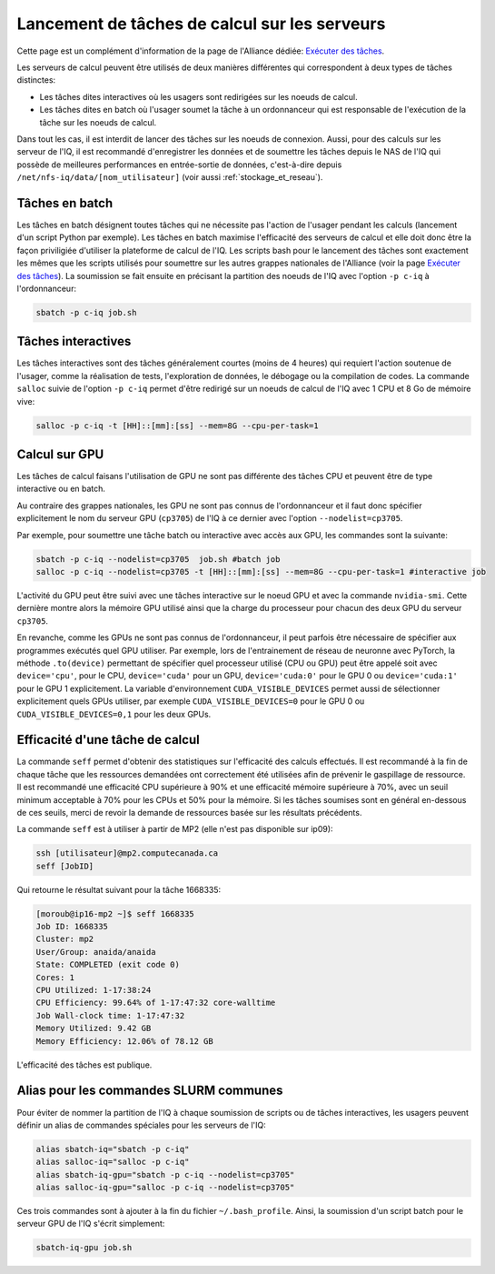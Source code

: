 .. jobs

Lancement de tâches de calcul sur les serveurs
----------------------------------------------

Cette page est un complément d'information de la page de l'Alliance dédiée: `Exécuter des tâches <https://docs.alliancecan.ca/wiki/Running_jobs/fr>`_.

Les serveurs de calcul peuvent être utilisés de deux manières différentes qui correspondent à deux types de tâches distinctes:

* Les tâches dites interactives où les usagers sont redirigées sur les noeuds de calcul.

* Les tâches dites en batch où l'usager soumet la tâche à un ordonnanceur qui est responsable de l'exécution de la tâche sur les noeuds de calcul.

Dans tout les cas, il est interdit de lancer des tâches sur les noeuds de connexion.
Aussi, pour des calculs sur les serveur de l'IQ, il est recommandé d'enregistrer les données et de soumettre les tâches depuis le NAS de l'IQ qui possède de meilleures performances en entrée-sortie de données, c'est-à-dire depuis ``/net/nfs-iq/data/[nom_utilisateur]`` (voir aussi :ref:`stockage_et_reseau`).


.. _taches_batch:

Tâches en batch
===============

Les tâches en batch désignent toutes tâches qui ne nécessite pas l'action de l'usager pendant les calculs (lancement d'un script Python par exemple).
Les tâches en batch maximise l'efficacité des serveurs de calcul et elle doit donc être la façon priviligiée d'utiliser la plateforme de calcul de l'IQ.
Les scripts bash pour le lancement des tâches sont exactement les mêmes que les scripts utilisés pour soumettre sur les autres grappes nationales de l'Alliance (voir la page `Exécuter des tâches <https://docs.alliancecan.ca/wiki/Running_jobs/fr>`_).
La soumission se fait ensuite en précisant la partition des noeuds de l'IQ avec l'option ``-p c-iq`` à l'ordonnanceur:

.. code-block:: bash

   sbatch -p c-iq job.sh



.. _taches_interactives:

Tâches interactives
===================

Les tâches interactives sont des tâches généralement courtes (moins de 4 heures) qui requiert l'action soutenue de l'usager, comme la réalisation de tests, l'exploration de données, le débogage ou la compilation de codes.
La commande ``salloc`` suivie de l'option ``-p c-iq`` permet d'être redirigé sur un noeuds de calcul de l'IQ avec 1 CPU et 8 Go de mémoire vive:

.. code-block:: bash

   salloc -p c-iq -t [HH]::[mm]:[ss] --mem=8G --cpu-per-task=1



Calcul sur GPU
==============

Les tâches de calcul faisans l'utilisation de GPU ne sont pas différente des tâches CPU et peuvent être de type interactive ou en batch.

Au contraire des grappes nationales, les GPU ne sont pas connus de l'ordonnanceur et il faut donc spécifier explicitement le nom du serveur GPU (``cp3705``) de l'IQ à ce dernier avec l'option ``--nodelist=cp3705``.

Par exemple, pour soumettre une tâche batch ou interactive avec accès aux GPU, les commandes sont la suivante:

.. code-block:: bash

   sbatch -p c-iq --nodelist=cp3705  job.sh #batch job
   salloc -p c-iq --nodelist=cp3705 -t [HH]::[mm]:[ss] --mem=8G --cpu-per-task=1 #interactive job
   
L'activité du GPU peut être suivi avec une tâches interactive sur le noeud GPU et avec la commande ``nvidia-smi``.
Cette dernière montre alors la mémoire GPU utilisé ainsi que la charge du processeur pour chacun des deux GPU du serveur ``cp3705``.

En revanche, comme les GPUs ne sont pas connus de l'ordonnanceur, il peut parfois être nécessaire de spécifier aux programmes exécutés quel GPU utiliser.
Par exemple, lors de l'entrainement de réseau de neuronne avec PyTorch, la méthode ``.to(device)`` permettant de spécifier quel processeur utilisé (CPU ou GPU) peut être appelé soit avec ``device='cpu'``, pour le CPU, ``device='cuda'`` pour un GPU, ``device='cuda:0'`` pour le GPU 0 ou ``device='cuda:1'`` pour le GPU 1 explicitement.
La variable d'environnement ``CUDA_VISIBLE_DEVICES`` permet aussi de sélectionner explicitement quels GPUs utiliser, par exemple ``CUDA_VISIBLE_DEVICES=0`` pour le GPU 0 ou ``CUDA_VISIBLE_DEVICES=0,1`` pour les deux GPUs.


Efficacité d'une tâche de calcul
================================

La commande ``seff`` permet d'obtenir des statistiques sur l'efficacité des calculs effectués.
Il est recommandé à la fin de chaque tâche que les ressources demandées ont correctement été utilisées afin de prévenir le gaspillage de ressource.
Il est recommandé une efficacité CPU supérieure à 90% et une efficacité mémoire supérieure à 70%, avec un seuil minimum acceptable à 70% pour les CPUs et 50% pour la mémoire.
Si les tâches soumises sont en général en-dessous de ces seuils, merci de revoir la demande de ressources basée sur les résultats précédents.

La commande ``seff`` est à utiliser à partir de MP2 (elle n'est pas disponible sur ip09):

.. code-block:: bash

   ssh [utilisateur]@mp2.computecanada.ca
   seff [JobID]

Qui retourne le résultat suivant pour la tâche 1668335:

.. code-block:: bash

    [moroub@ip16-mp2 ~]$ seff 1668335
    Job ID: 1668335
    Cluster: mp2
    User/Group: anaida/anaida
    State: COMPLETED (exit code 0)
    Cores: 1
    CPU Utilized: 1-17:38:24
    CPU Efficiency: 99.64% of 1-17:47:32 core-walltime
    Job Wall-clock time: 1-17:47:32
    Memory Utilized: 9.42 GB
    Memory Efficiency: 12.06% of 78.12 GB

L'efficacité des tâches est publique.



Alias pour les commandes SLURM communes
=======================================

Pour éviter de nommer la partition de l'IQ à chaque soumission de scripts ou de tâches interactives, les usagers peuvent définir un alias de commandes spéciales pour les serveurs de l'IQ:

.. code-block:: bash

   alias sbatch-iq="sbatch -p c-iq"
   alias salloc-iq="salloc -p c-iq"
   alias sbatch-iq-gpu="sbatch -p c-iq --nodelist=cp3705"
   alias salloc-iq-gpu="salloc -p c-iq --nodelist=cp3705"

Ces trois commandes sont à ajouter à la fin du fichier ``~/.bash_profile``.
Ainsi, la soumission d'un script batch pour le serveur GPU de l'IQ s'écrit simplement:

.. code-block:: bash

   sbatch-iq-gpu job.sh


